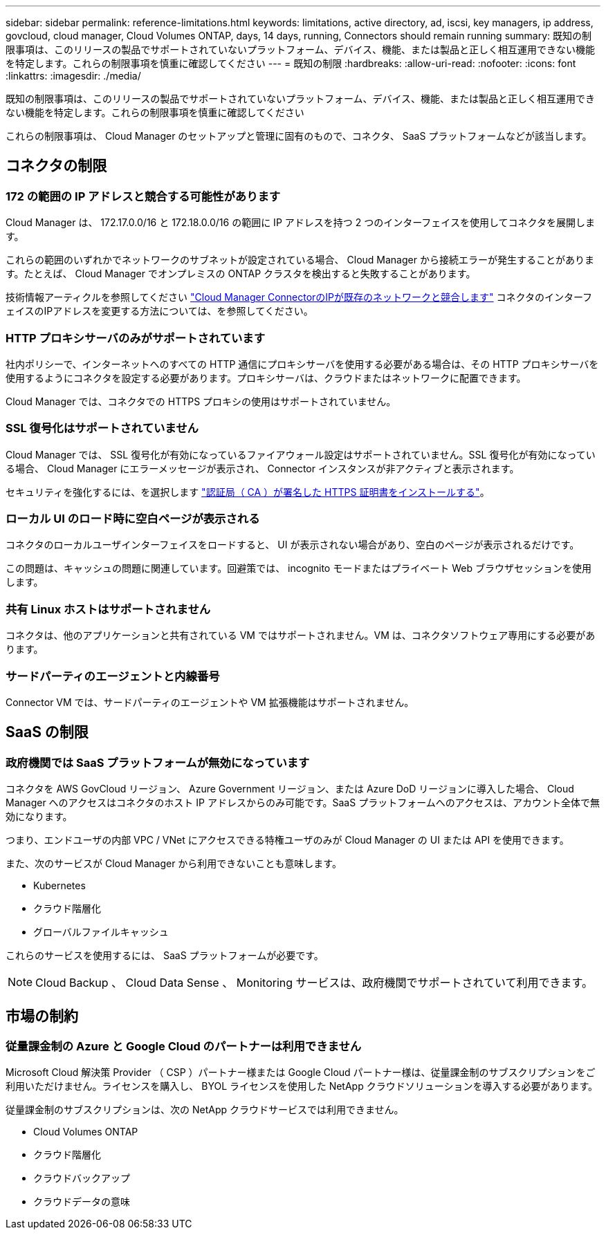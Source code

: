 ---
sidebar: sidebar 
permalink: reference-limitations.html 
keywords: limitations, active directory, ad, iscsi, key managers, ip address, govcloud, cloud manager, Cloud Volumes ONTAP, days, 14 days, running, Connectors should remain running 
summary: 既知の制限事項は、このリリースの製品でサポートされていないプラットフォーム、デバイス、機能、または製品と正しく相互運用できない機能を特定します。これらの制限事項を慎重に確認してください 
---
= 既知の制限
:hardbreaks:
:allow-uri-read: 
:nofooter: 
:icons: font
:linkattrs: 
:imagesdir: ./media/


[role="lead"]
既知の制限事項は、このリリースの製品でサポートされていないプラットフォーム、デバイス、機能、または製品と正しく相互運用できない機能を特定します。これらの制限事項を慎重に確認してください

これらの制限事項は、 Cloud Manager のセットアップと管理に固有のもので、コネクタ、 SaaS プラットフォームなどが該当します。



== コネクタの制限



=== 172 の範囲の IP アドレスと競合する可能性があります

Cloud Manager は、 172.17.0.0/16 と 172.18.0.0/16 の範囲に IP アドレスを持つ 2 つのインターフェイスを使用してコネクタを展開します。

これらの範囲のいずれかでネットワークのサブネットが設定されている場合、 Cloud Manager から接続エラーが発生することがあります。たとえば、 Cloud Manager でオンプレミスの ONTAP クラスタを検出すると失敗することがあります。

技術情報アーティクルを参照してください link:https://kb.netapp.com/Advice_and_Troubleshooting/Cloud_Services/Cloud_Manager/Cloud_Manager_shows_inactive_as_Connector_IP_range_in_172.x.x.x_conflict_with_docker_network["Cloud Manager ConnectorのIPが既存のネットワークと競合します"] コネクタのインターフェイスのIPアドレスを変更する方法については、を参照してください。



=== HTTP プロキシサーバのみがサポートされています

社内ポリシーで、インターネットへのすべての HTTP 通信にプロキシサーバを使用する必要がある場合は、その HTTP プロキシサーバを使用するようにコネクタを設定する必要があります。プロキシサーバは、クラウドまたはネットワークに配置できます。

Cloud Manager では、コネクタでの HTTPS プロキシの使用はサポートされていません。



=== SSL 復号化はサポートされていません

Cloud Manager では、 SSL 復号化が有効になっているファイアウォール設定はサポートされていません。SSL 復号化が有効になっている場合、 Cloud Manager にエラーメッセージが表示され、 Connector インスタンスが非アクティブと表示されます。

セキュリティを強化するには、を選択します link:task-installing-https-cert.html["認証局（ CA ）が署名した HTTPS 証明書をインストールする"]。



=== ローカル UI のロード時に空白ページが表示される

コネクタのローカルユーザインターフェイスをロードすると、 UI が表示されない場合があり、空白のページが表示されるだけです。

この問題は、キャッシュの問題に関連しています。回避策では、 incognito モードまたはプライベート Web ブラウザセッションを使用します。



=== 共有 Linux ホストはサポートされません

コネクタは、他のアプリケーションと共有されている VM ではサポートされません。VM は、コネクタソフトウェア専用にする必要があります。



=== サードパーティのエージェントと内線番号

Connector VM では、サードパーティのエージェントや VM 拡張機能はサポートされません。



== SaaS の制限



=== 政府機関では SaaS プラットフォームが無効になっています

コネクタを AWS GovCloud リージョン、 Azure Government リージョン、または Azure DoD リージョンに導入した場合、 Cloud Manager へのアクセスはコネクタのホスト IP アドレスからのみ可能です。SaaS プラットフォームへのアクセスは、アカウント全体で無効になります。

つまり、エンドユーザの内部 VPC / VNet にアクセスできる特権ユーザのみが Cloud Manager の UI または API を使用できます。

また、次のサービスが Cloud Manager から利用できないことも意味します。

* Kubernetes
* クラウド階層化
* グローバルファイルキャッシュ


これらのサービスを使用するには、 SaaS プラットフォームが必要です。


NOTE: Cloud Backup 、 Cloud Data Sense 、 Monitoring サービスは、政府機関でサポートされていて利用できます。



== 市場の制約



=== 従量課金制の Azure と Google Cloud のパートナーは利用できません

Microsoft Cloud 解決策 Provider （ CSP ）パートナー様または Google Cloud パートナー様は、従量課金制のサブスクリプションをご利用いただけません。ライセンスを購入し、 BYOL ライセンスを使用した NetApp クラウドソリューションを導入する必要があります。

従量課金制のサブスクリプションは、次の NetApp クラウドサービスでは利用できません。

* Cloud Volumes ONTAP
* クラウド階層化
* クラウドバックアップ
* クラウドデータの意味

